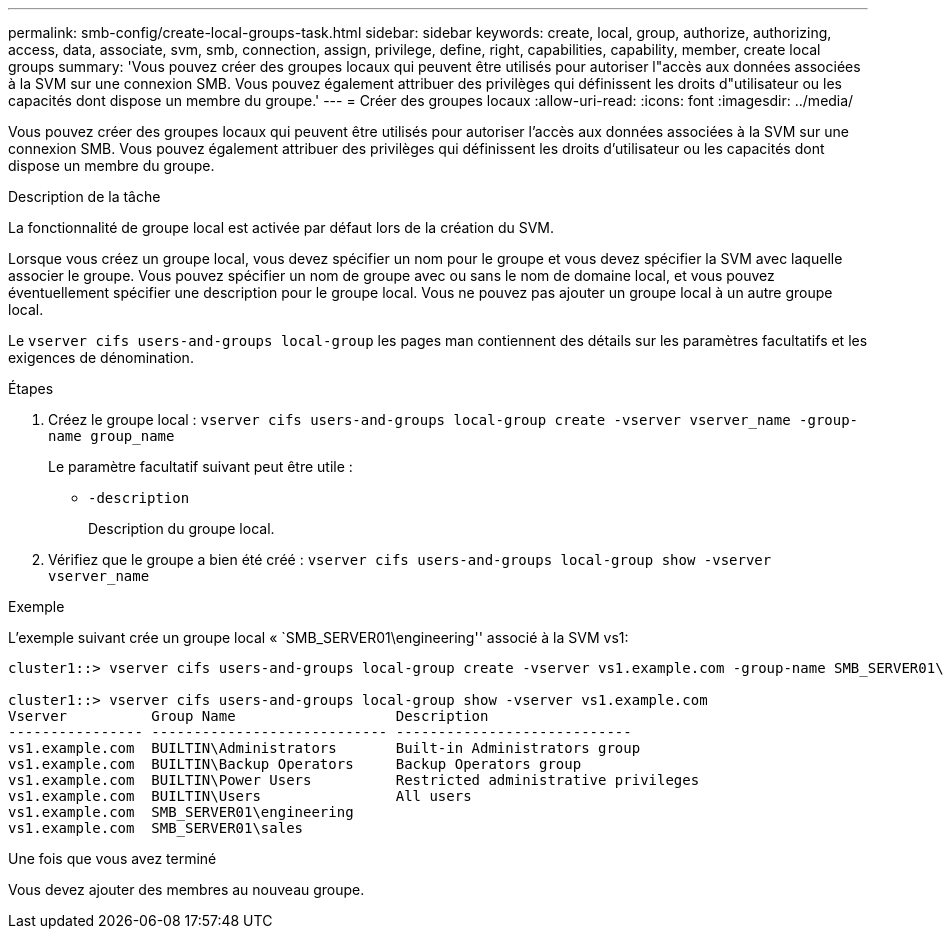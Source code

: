 ---
permalink: smb-config/create-local-groups-task.html 
sidebar: sidebar 
keywords: create, local, group, authorize, authorizing, access, data, associate, svm, smb, connection, assign, privilege, define, right, capabilities, capability, member, create local groups 
summary: 'Vous pouvez créer des groupes locaux qui peuvent être utilisés pour autoriser l"accès aux données associées à la SVM sur une connexion SMB. Vous pouvez également attribuer des privilèges qui définissent les droits d"utilisateur ou les capacités dont dispose un membre du groupe.' 
---
= Créer des groupes locaux
:allow-uri-read: 
:icons: font
:imagesdir: ../media/


[role="lead"]
Vous pouvez créer des groupes locaux qui peuvent être utilisés pour autoriser l'accès aux données associées à la SVM sur une connexion SMB. Vous pouvez également attribuer des privilèges qui définissent les droits d'utilisateur ou les capacités dont dispose un membre du groupe.

.Description de la tâche
La fonctionnalité de groupe local est activée par défaut lors de la création du SVM.

Lorsque vous créez un groupe local, vous devez spécifier un nom pour le groupe et vous devez spécifier la SVM avec laquelle associer le groupe. Vous pouvez spécifier un nom de groupe avec ou sans le nom de domaine local, et vous pouvez éventuellement spécifier une description pour le groupe local. Vous ne pouvez pas ajouter un groupe local à un autre groupe local.

Le `vserver cifs users-and-groups local-group` les pages man contiennent des détails sur les paramètres facultatifs et les exigences de dénomination.

.Étapes
. Créez le groupe local : `vserver cifs users-and-groups local-group create -vserver vserver_name -group-name group_name`
+
Le paramètre facultatif suivant peut être utile :

+
** `-description`
+
Description du groupe local.



. Vérifiez que le groupe a bien été créé : `vserver cifs users-and-groups local-group show -vserver vserver_name`


.Exemple
L'exemple suivant crée un groupe local « `SMB_SERVER01\engineering'' associé à la SVM vs1:

[listing]
----
cluster1::> vserver cifs users-and-groups local-group create -vserver vs1.example.com -group-name SMB_SERVER01\engineering

cluster1::> vserver cifs users-and-groups local-group show -vserver vs1.example.com
Vserver          Group Name                   Description
---------------- ---------------------------- ----------------------------
vs1.example.com  BUILTIN\Administrators       Built-in Administrators group
vs1.example.com  BUILTIN\Backup Operators     Backup Operators group
vs1.example.com  BUILTIN\Power Users          Restricted administrative privileges
vs1.example.com  BUILTIN\Users                All users
vs1.example.com  SMB_SERVER01\engineering
vs1.example.com  SMB_SERVER01\sales
----
.Une fois que vous avez terminé
Vous devez ajouter des membres au nouveau groupe.
